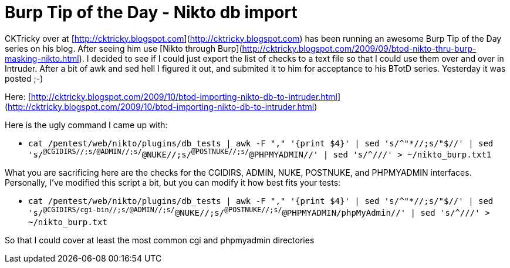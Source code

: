 = Burp Tip of the Day - Nikto db import
:hp-tags: burp, nikto

CKTricky over at [http://cktricky.blogspot.com](http://cktricky.blogspot.com) has been running an awesome Burp Tip of the Day series on his blog. After seeing him use [Nikto through Burp](http://cktricky.blogspot.com/2009/09/btod-nikto-thru-burp-masking-nikto.html). I decided to see if I could just export the list of checks to a text file so that I could use them over and over in Intruder. After a bit of awk and sed hell I figured it out, and submited it to him for acceptance to his BTotD series. Yesterday it was posted ;-)

Here: [http://cktricky.blogspot.com/2009/10/btod-importing-nikto-db-to-intruder.html](http://cktricky.blogspot.com/2009/10/btod-importing-nikto-db-to-intruder.html)

Here is the ugly command I came up with:

* `cat /pentest/web/nikto/plugins/db_tests | awk -F "," '{print $4}' | sed 's/^"*//;s/"$//' | sed 's/^@CGIDIRS//;s/@ADMIN//;s/^@NUKE//;s/^@POSTNUKE//;s/^@PHPMYADMIN//' | sed 's/^///' > ~/nikto_burp.txt1`

What you are sacrificing here are the checks for the CGIDIRS, ADMIN, NUKE, POSTNUKE, and PHPMYADMIN interfaces. Personally, I've modified this script a bit, but you can modify it how best fits your tests:

* `cat /pentest/web/nikto/plugins/db_tests | awk -F "," '{print $4}' | sed 's/^"*//;s/"$//' | sed 's/^@CGIDIRS/cgi-bin//;s/@ADMIN//;s/^@NUKE//;s/^@POSTNUKE//;s/^@PHPMYADMIN/phpMyAdmin//' | sed 's/^///' > ~/nikto_burp.txt`

So that I could cover at least the most common cgi and phpmyadmin directories